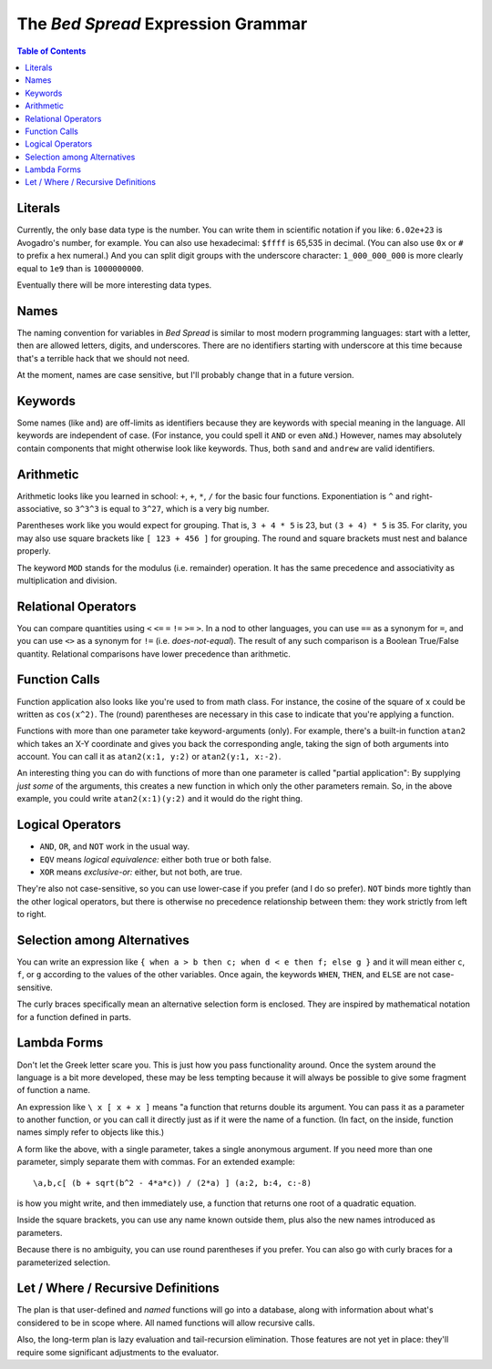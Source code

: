 The *Bed Spread* Expression Grammar
========================================

.. contents:: Table of Contents
    :depth: 2

Literals
----------

Currently, the only base data type is the number.
You can write them in scientific notation if you like: ``6.02e+23`` is Avogadro's number, for example.
You can also use hexadecimal: ``$ffff`` is 65,535 in decimal.
(You can also use ``0x`` or ``#`` to prefix a hex numeral.)
And you can split digit groups with the underscore character: ``1_000_000_000`` is more clearly
equal to ``1e9`` than is ``1000000000``.

Eventually there will be more interesting data types.

Names
---------

The naming convention for variables in *Bed Spread* is similar to most modern programming languages:
start with a letter, then are allowed letters, digits, and underscores.
There are no identifiers starting with underscore at this time because that's a terrible hack that we should not need.

At the moment, names are case sensitive, but I'll probably change that in a future version.

Keywords
----------
Some names (like ``and``) are off-limits as identifiers because they are keywords with special meaning in the language.
All keywords are independent of case. (For instance, you could spell it ``AND`` or even ``aNd``.)
However, names may absolutely contain components that might otherwise look like keywords.
Thus, both ``sand`` and ``andrew`` are valid identifiers.

Arithmetic
----------

Arithmetic looks like you learned in school: ``+``, ``+``, ``*``, ``/`` for the basic four functions.
Exponentiation is ``^`` and right-associative, so ``3^3^3`` is equal to ``3^27``, which is a very big number.

Parentheses work like you would expect for grouping. That is, ``3 + 4 * 5`` is 23, but ``(3 + 4) * 5`` is 35.
For clarity, you may also use square brackets like ``[ 123 + 456 ]`` for grouping.
The round and square brackets must nest and balance properly.

The keyword ``MOD`` stands for the modulus (i.e. remainder) operation. It has the same precedence and associativity
as multiplication and division.

Relational Operators
----------------------

You can compare quantities using ``<`` ``<=`` ``=`` ``!=`` ``>=`` ``>``.
In a nod to other languages, you can use ``==`` as a synonym for ``=``,
and you can use ``<>`` as a synonym for ``!=`` (i.e. *does-not-equal*).
The result of any such comparison is a Boolean True/False quantity.
Relational comparisons have lower precedence than arithmetic.

Function Calls
--------------

Function application also looks like you're used to from math class.
For instance, the cosine of the square of ``x`` could be written as ``cos(x^2)``.
The (round) parentheses are necessary in this case to indicate that you're applying a function.

Functions with more than one parameter take keyword-arguments (only).
For example, there's a built-in function ``atan2`` which takes an X-Y coordinate and
gives you back the corresponding angle, taking the sign of both arguments into account.
You can call it as ``atan2(x:1, y:2)`` or ``atan2(y:1, x:-2)``.

An interesting thing you can do with functions of more than one parameter is
called "partial application": By supplying *just some* of the arguments,
this creates a new function in which only the other parameters remain.
So, in the above example, you could write ``atan2(x:1)(y:2)`` and it would do the right thing.

Logical Operators
---------------------

* ``AND``, ``OR``, and ``NOT`` work in the usual way.
* ``EQV`` means *logical equivalence:* either both true or both false.
* ``XOR`` means *exclusive-or:* either, but not both, are true.

They're also not case-sensitive, so you can use lower-case if you prefer (and I do so prefer).
``NOT`` binds more tightly than the other logical operators,
but there is otherwise no precedence relationship between them:
they work strictly from left to right.

Selection among Alternatives
----------------------------

You can write an expression like ``{ when a > b then c; when d < e then f; else g }``
and it will mean either ``c``, ``f``, or ``g`` according to the values of the other variables.
Once again, the keywords ``WHEN``, ``THEN``, and ``ELSE`` are not case-sensitive.

The curly braces specifically mean an alternative selection form is enclosed.
They are inspired by mathematical notation for a function defined in parts.

Lambda Forms
-------------

Don't let the Greek letter scare you. This is just how you pass functionality around.
Once the system around the language is a bit more developed, these may be less tempting
because it will always be possible to give some fragment of function a name.

An expression like ``\ x [ x + x ]`` means "a function that returns double its argument.
You can pass it as a parameter to another function, or you can call it directly
just as if it were the name of a function. (In fact, on the inside, function names
simply refer to objects like this.)

A form like the above, with a single parameter, takes a single anonymous argument.
If you need more than one parameter, simply separate them with commas.
For an extended example::

    \a,b,c[ (b + sqrt(b^2 - 4*a*c)) / (2*a) ] (a:2, b:4, c:-8)

is how you might write, and then immediately use, a function that returns one root of a quadratic equation.

Inside the square brackets, you can use any name known outside them,
plus also the new names introduced as parameters.

Because there is no ambiguity, you can use round parentheses if you prefer.
You can also go with curly braces for a parameterized selection.

Let / Where / Recursive Definitions
-------------------------------------

The plan is that user-defined and *named* functions will go into a database,
along with information about what's considered to be in scope where.
All named functions will allow recursive calls.

Also, the long-term plan is lazy evaluation and tail-recursion elimination.
Those features are not yet in place:
they'll require some significant adjustments to the evaluator.


